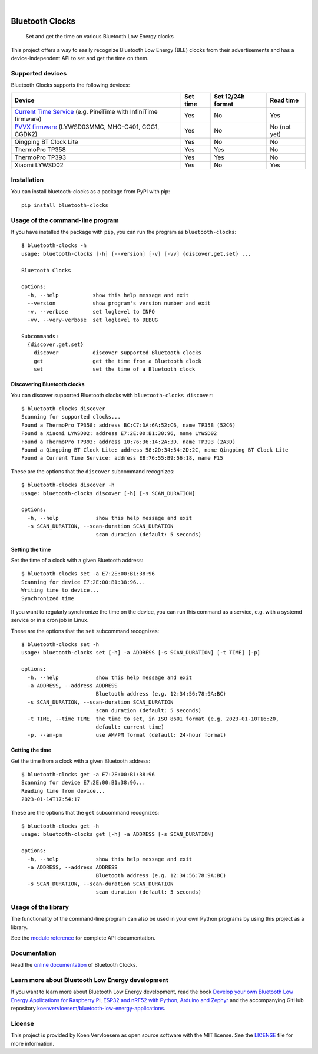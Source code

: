 .. image:: https://github.com/koenvervloesem/bluetooth-clocks/workflows/tests/badge.svg
    :alt: Continuous Integration
    :target: https://github.com/koenvervloesem/bluetooth-clocks/actions
.. image:: https://readthedocs.org/projects/bluetooth-clocks/badge/?version=latest
    :target: https://bluetooth-clocks.readthedocs.io/en/latest/?badge=latest
    :alt: Documentation Status
.. image:: https://img.shields.io/github/license/koenvervloesem/bluetooth-clocks.svg
    :alt: License
    :target: https://github.com/koenvervloesem/bluetooth-clocks/blob/main/LICENSE.txt

|

================
Bluetooth Clocks
================


    Set and get the time on various Bluetooth Low Energy clocks


This project offers a way to easily recognize Bluetooth Low Energy (BLE) clocks from
their advertisements and has a device-independent API to set and get the time on them.

.. image:: https://github.com/koenvervloesem/bluetooth-clocks/raw/main/docs/_static/synchronized-clocks.jpg
    :alt: Synchonize all your Bluetooth Low Energy clocks

.. inclusion-marker-after-intro

Supported devices
=================

Bluetooth Clocks supports the following devices:

+-------------------------+------------+-------------------+-----------+
| Device                  | Set time   | Set 12/24h format | Read time |
+=========================+============+===================+===========+
| `Current Time Service`_ | Yes        | No                | Yes       |
| (e.g. PineTime with     |            |                   |           |
| InfiniTime firmware)    |            |                   |           |
+-------------------------+------------+-------------------+-----------+
| `PVVX firmware`_        | Yes        | No                | No        |
| (LYWSD03MMC, MHO-C401,  |            |                   | (not yet) |
| CGG1, CGDK2)            |            |                   |           |
+-------------------------+------------+-------------------+-----------+
| Qingping BT Clock Lite  | Yes        | No                | No        |
+-------------------------+------------+-------------------+-----------+
| ThermoPro TP358         | Yes        | Yes               | No        |
+-------------------------+------------+-------------------+-----------+
| ThermoPro TP393         | Yes        | Yes               | No        |
+-------------------------+------------+-------------------+-----------+
| Xiaomi LYWSD02          | Yes        | No                | Yes       |
+-------------------------+------------+-------------------+-----------+

.. _Current Time Service: https://www.bluetooth.com/specifications/specs/current-time-service-1-1/
.. _PVVX firmware: https://github.com/pvvx/ATC_MiThermometer

.. inclusion-marker-before-installation

Installation
============

You can install bluetooth-clocks as a package from PyPI with pip::

    pip install bluetooth-clocks

Usage of the command-line program
=================================

If you have installed the package with ``pip``, you can run the program as ``bluetooth-clocks``::

    $ bluetooth-clocks -h
    usage: bluetooth-clocks [-h] [--version] [-v] [-vv] {discover,get,set} ...

    Bluetooth Clocks

    options:
      -h, --help           show this help message and exit
      --version            show program's version number and exit
      -v, --verbose        set loglevel to INFO
      -vv, --very-verbose  set loglevel to DEBUG

    Subcommands:
      {discover,get,set}
        discover           discover supported Bluetooth clocks
        get                get the time from a Bluetooth clock
        set                set the time of a Bluetooth clock

Discovering Bluetooth clocks
----------------------------

You can discover supported Bluetooth clocks with ``bluetooth-clocks discover``::

    $ bluetooth-clocks discover
    Scanning for supported clocks...
    Found a ThermoPro TP358: address BC:C7:DA:6A:52:C6, name TP358 (52C6)
    Found a Xiaomi LYWSD02: address E7:2E:00:B1:38:96, name LYWSD02
    Found a ThermoPro TP393: address 10:76:36:14:2A:3D, name TP393 (2A3D)
    Found a Qingping BT Clock Lite: address 58:2D:34:54:2D:2C, name Qingping BT Clock Lite
    Found a Current Time Service: address EB:76:55:B9:56:18, name F15

These are the options that the ``discover`` subcommand recognizes::

    $ bluetooth-clocks discover -h
    usage: bluetooth-clocks discover [-h] [-s SCAN_DURATION]

    options:
      -h, --help            show this help message and exit
      -s SCAN_DURATION, --scan-duration SCAN_DURATION
                            scan duration (default: 5 seconds)

Setting the time
----------------

Set the time of a clock with a given Bluetooth address::

    $ bluetooth-clocks set -a E7:2E:00:B1:38:96
    Scanning for device E7:2E:00:B1:38:96...
    Writing time to device...
    Synchronized time

If you want to regularly synchronize the time on the device, you can run this command as a service, e.g. with a systemd service or in a cron job in Linux.

These are the options that the ``set`` subcommand recognizes::

    $ bluetooth-clocks set -h
    usage: bluetooth-clocks set [-h] -a ADDRESS [-s SCAN_DURATION] [-t TIME] [-p]

    options:
      -h, --help            show this help message and exit
      -a ADDRESS, --address ADDRESS
                            Bluetooth address (e.g. 12:34:56:78:9A:BC)
      -s SCAN_DURATION, --scan-duration SCAN_DURATION
                            scan duration (default: 5 seconds)
      -t TIME, --time TIME  the time to set, in ISO 8601 format (e.g. 2023-01-10T16:20,
                            default: current time)
      -p, --am-pm           use AM/PM format (default: 24-hour format)

Getting the time
----------------

Get the time from a clock with a given Bluetooth address::

    $ bluetooth-clocks get -a E7:2E:00:B1:38:96
    Scanning for device E7:2E:00:B1:38:96...
    Reading time from device...
    2023-01-14T17:54:17

These are the options that the ``get`` subcommand recognizes::

    $ bluetooth-clocks get -h
    usage: bluetooth-clocks get [-h] -a ADDRESS [-s SCAN_DURATION]

    options:
      -h, --help            show this help message and exit
      -a ADDRESS, --address ADDRESS
                            Bluetooth address (e.g. 12:34:56:78:9A:BC)
      -s SCAN_DURATION, --scan-duration SCAN_DURATION
                            scan duration (default: 5 seconds)

Usage of the library
====================

The functionality of the command-line program can also be used in your own Python programs by using this project as a library.

See the `module reference <https://bluetooth-clocks.readthedocs.io/en/latest/api/modules.html>`_ for complete API documentation.

.. inclusion-marker-before-license

Documentation
=============

Read the `online documentation <https://bluetooth-clocks.readthedocs.io>`_ of Bluetooth Clocks.

Learn more about Bluetooth Low Energy development
=================================================

If you want to learn more about Bluetooth Low Energy development, read the book `Develop your own Bluetooth Low Energy Applications for Raspberry Pi, ESP32 and nRF52 with Python, Arduino and Zephyr <https://koen.vervloesem.eu/books/develop-your-own-bluetooth-low-energy-applications/>`_ and the accompanying GitHub repository `koenvervloesem/bluetooth-low-energy-applications <https://github.com/koenvervloesem/bluetooth-low-energy-applications>`_.

License
=======

This project is provided by Koen Vervloesem as open source software with the MIT license. See the `LICENSE <https://github.com/koenvervloesem/bluetooth-clocks/blob/main/LICENSE.txt>`_ file for more information.
